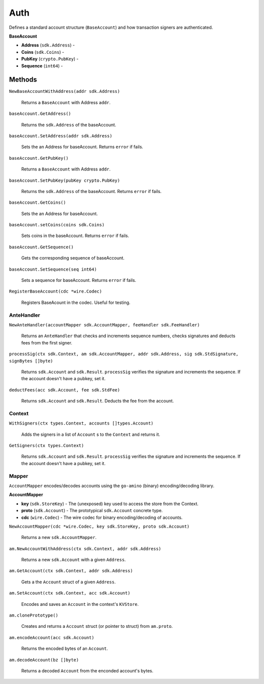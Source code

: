 Auth
====

Defines a standard account structure (``BaseAccount``) and how transaction signers are authenticated.

**BaseAccount**

- **Address** (``sdk.Address``) -
- **Coins** (``sdk.Coins``) -
- **PubKey** (``crypto.PubKey``) -
- **Sequence** (``int64``) -

Methods
^^^^^^^

``NewBaseAccountWithAddress(addr sdk.Address)``

  Returns a ``BaseAccount`` with Address ``addr``.

``baseAccount.GetAddress()``

  Returns the ``sdk.Address`` of the baseAccount.

``baseAccount.SetAddress(addr sdk.Address)``

  Sets the an Address for baseAccount. Returns ``error`` if fails.

``baseAccount.GetPubKey()``

  Returns a ``BaseAccount`` with Address ``addr``.

``baseAccount.SetPubKey(pubKey crypto.PubKey)``

  Returns the ``sdk.Address`` of the baseAccount. Returns ``error`` if fails.

``baseAccount.GetCoins()``

  Sets the an Address for baseAccount.

``baseAccount.setCoins(coins sdk.Coins)``

  Sets coins in the baseAccount. Returns ``error`` if fails.

``baseAccount.GetSequence()``

  Gets the corresponding sequence of baseAccount.

``baseAccount.SetSequence(seq int64)``

  Sets a sequence for baseAccount. Returns ``error`` if fails.

``RegisterBaseAccount(cdc *wire.Codec)``

  Registers BaseAcount in the codec. Useful for testing.

AnteHandler
-----------

``NewAnteHandler(accountMapper sdk.AccountMapper, feeHandler sdk.FeeHandler)``

  Returns an ``AnteHandler`` that checks and increments sequence numbers, checks signatures and deducts fees from the first signer.

``processSig(ctx sdk.Context, am sdk.AccountMapper, addr sdk.Address, sig sdk.StdSignature, signBytes []byte)``

  Returns ``sdk.Account`` and ``sdk.Result``. ``processSig`` verifies the signature and increments the sequence. If the account doesn't have a pubkey, set it.

``deductFees(acc sdk.Account, fee sdk.StdFee)``

  Returns ``sdk.Account`` and ``sdk.Result``. Deducts the fee from the account.


Context
-------

``WithSigners(ctx types.Context, accounts []types.Account)``

  Adds the signers in a list of ``Account`` s to the ``Context`` and returns it.

``GetSigners(ctx types.Context)``

  Returns ``sdk.Account`` and ``sdk.Result``. ``processSig`` verifies the signature and increments the sequence. If the account doesn't have a pubkey, set it.

Mapper
------

``AccountMapper`` encodes/decodes accounts using the ``go-amino`` (binary) encoding/decoding library.

**AccountMapper**

- **key** (``sdk.StoreKey``) - The (unexposed) key used to access the store from the Context.
- **proto** (``sdk.Account``) - The prototypical ``sdk.Account`` concrete type.
- **cdc** (``wire.Codec``) - The wire codec for binary encoding/decoding of accounts.

``NewAccountMapper(cdc *wire.Codec, key sdk.StoreKey, proto sdk.Account)``

  Returns a new ``sdk.AccountMapper``.


``am.NewAccountWithAddress(ctx sdk.Context, addr sdk.Address)``

  Returns a new ``sdk.Account`` with a given ``Address``.

``am.GetAccount(ctx sdk.Context, addr sdk.Address)``

  Gets a the ``Account`` struct of a given ``Address``.

``am.SetAccount(ctx sdk.Context, acc sdk.Account)``

  Encodes and saves an ``Account`` in the context's ``KVStore``.

``am.clonePrototype()``

  Creates and returns a ``Account`` struct (or pointer to struct) from ``am.proto``.

``am.encodeAccount(acc sdk.Account)``

  Returns the encoded bytes of an ``Account``.

``am.decodeAccount(bz []byte)``

  Returns a decoded ``Account`` from the enconded account's bytes.
